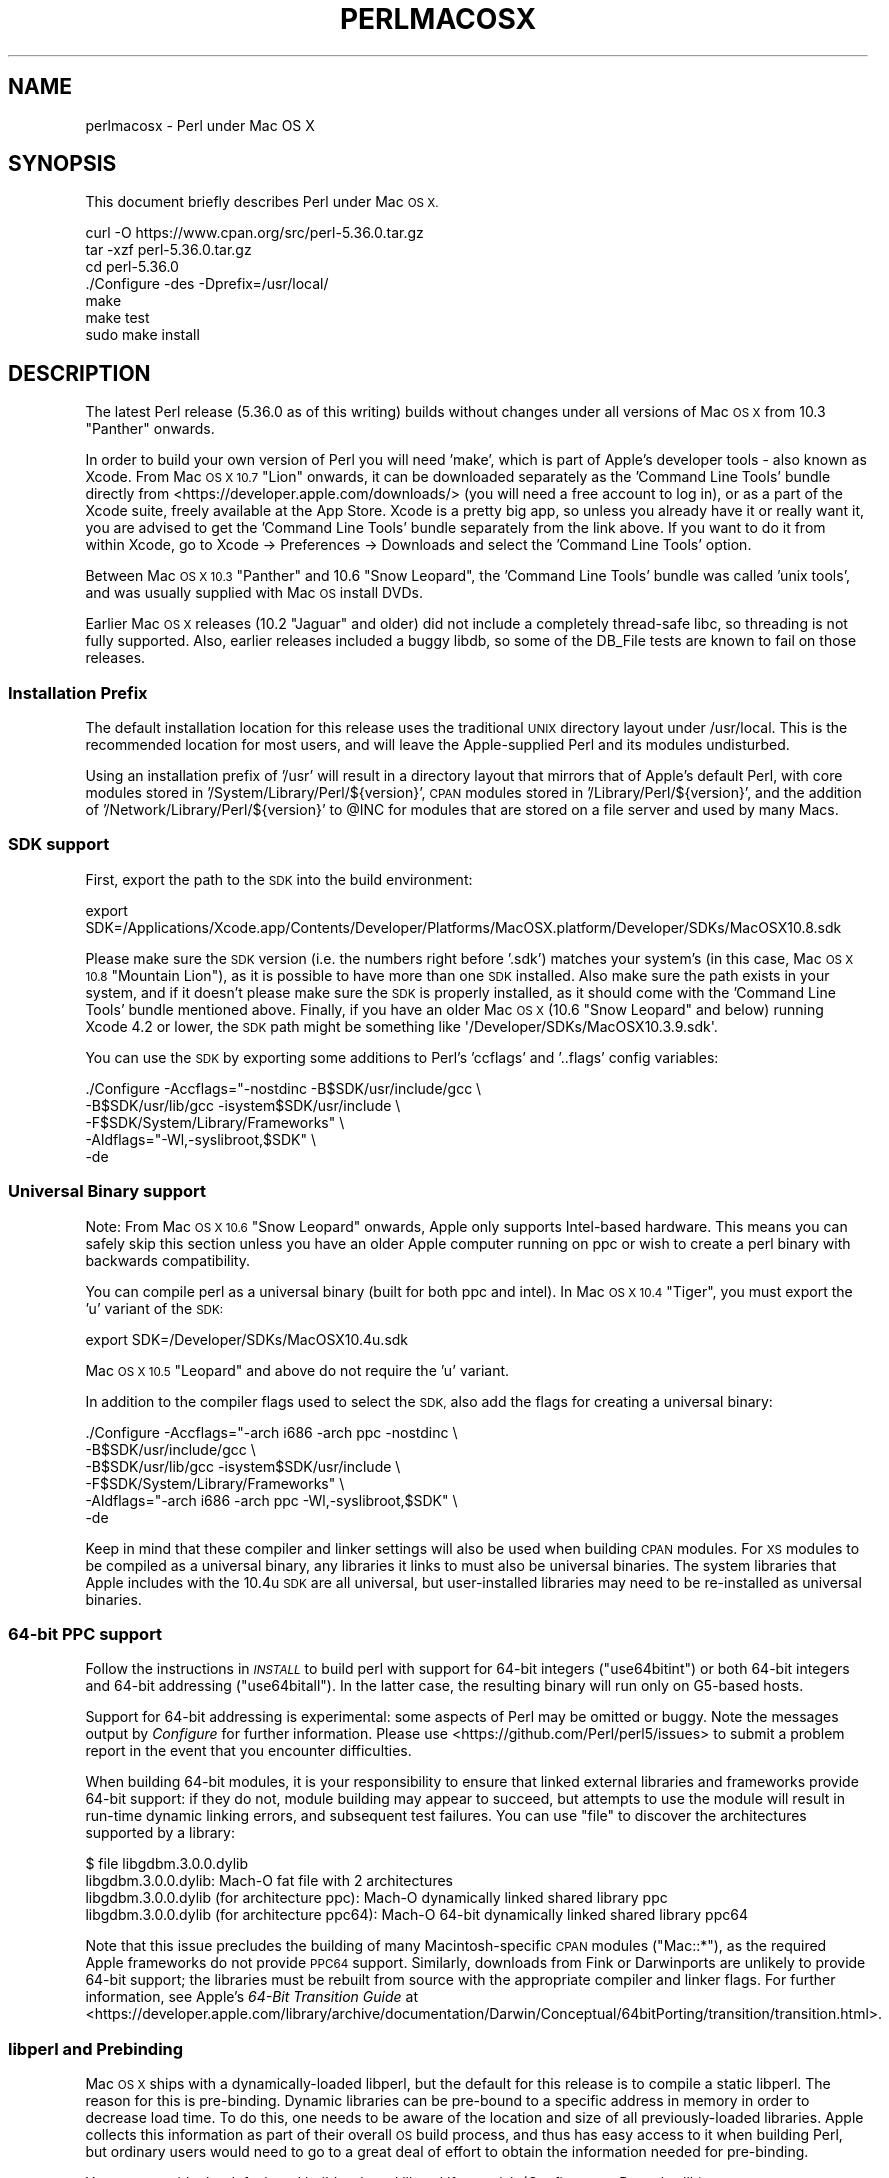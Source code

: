 .\" Automatically generated by Pod::Man 4.14 (Pod::Simple 3.43)
.\"
.\" Standard preamble:
.\" ========================================================================
.de Sp \" Vertical space (when we can't use .PP)
.if t .sp .5v
.if n .sp
..
.de Vb \" Begin verbatim text
.ft CW
.nf
.ne \\$1
..
.de Ve \" End verbatim text
.ft R
.fi
..
.\" Set up some character translations and predefined strings.  \*(-- will
.\" give an unbreakable dash, \*(PI will give pi, \*(L" will give a left
.\" double quote, and \*(R" will give a right double quote.  \*(C+ will
.\" give a nicer C++.  Capital omega is used to do unbreakable dashes and
.\" therefore won't be available.  \*(C` and \*(C' expand to `' in nroff,
.\" nothing in troff, for use with C<>.
.tr \(*W-
.ds C+ C\v'-.1v'\h'-1p'\s-2+\h'-1p'+\s0\v'.1v'\h'-1p'
.ie n \{\
.    ds -- \(*W-
.    ds PI pi
.    if (\n(.H=4u)&(1m=24u) .ds -- \(*W\h'-12u'\(*W\h'-12u'-\" diablo 10 pitch
.    if (\n(.H=4u)&(1m=20u) .ds -- \(*W\h'-12u'\(*W\h'-8u'-\"  diablo 12 pitch
.    ds L" ""
.    ds R" ""
.    ds C` ""
.    ds C' ""
'br\}
.el\{\
.    ds -- \|\(em\|
.    ds PI \(*p
.    ds L" ``
.    ds R" ''
.    ds C`
.    ds C'
'br\}
.\"
.\" Escape single quotes in literal strings from groff's Unicode transform.
.ie \n(.g .ds Aq \(aq
.el       .ds Aq '
.\"
.\" If the F register is >0, we'll generate index entries on stderr for
.\" titles (.TH), headers (.SH), subsections (.SS), items (.Ip), and index
.\" entries marked with X<> in POD.  Of course, you'll have to process the
.\" output yourself in some meaningful fashion.
.\"
.\" Avoid warning from groff about undefined register 'F'.
.de IX
..
.nr rF 0
.if \n(.g .if rF .nr rF 1
.if (\n(rF:(\n(.g==0)) \{\
.    if \nF \{\
.        de IX
.        tm Index:\\$1\t\\n%\t"\\$2"
..
.        if !\nF==2 \{\
.            nr % 0
.            nr F 2
.        \}
.    \}
.\}
.rr rF
.\"
.\" Accent mark definitions (@(#)ms.acc 1.5 88/02/08 SMI; from UCB 4.2).
.\" Fear.  Run.  Save yourself.  No user-serviceable parts.
.    \" fudge factors for nroff and troff
.if n \{\
.    ds #H 0
.    ds #V .8m
.    ds #F .3m
.    ds #[ \f1
.    ds #] \fP
.\}
.if t \{\
.    ds #H ((1u-(\\\\n(.fu%2u))*.13m)
.    ds #V .6m
.    ds #F 0
.    ds #[ \&
.    ds #] \&
.\}
.    \" simple accents for nroff and troff
.if n \{\
.    ds ' \&
.    ds ` \&
.    ds ^ \&
.    ds , \&
.    ds ~ ~
.    ds /
.\}
.if t \{\
.    ds ' \\k:\h'-(\\n(.wu*8/10-\*(#H)'\'\h"|\\n:u"
.    ds ` \\k:\h'-(\\n(.wu*8/10-\*(#H)'\`\h'|\\n:u'
.    ds ^ \\k:\h'-(\\n(.wu*10/11-\*(#H)'^\h'|\\n:u'
.    ds , \\k:\h'-(\\n(.wu*8/10)',\h'|\\n:u'
.    ds ~ \\k:\h'-(\\n(.wu-\*(#H-.1m)'~\h'|\\n:u'
.    ds / \\k:\h'-(\\n(.wu*8/10-\*(#H)'\z\(sl\h'|\\n:u'
.\}
.    \" troff and (daisy-wheel) nroff accents
.ds : \\k:\h'-(\\n(.wu*8/10-\*(#H+.1m+\*(#F)'\v'-\*(#V'\z.\h'.2m+\*(#F'.\h'|\\n:u'\v'\*(#V'
.ds 8 \h'\*(#H'\(*b\h'-\*(#H'
.ds o \\k:\h'-(\\n(.wu+\w'\(de'u-\*(#H)/2u'\v'-.3n'\*(#[\z\(de\v'.3n'\h'|\\n:u'\*(#]
.ds d- \h'\*(#H'\(pd\h'-\w'~'u'\v'-.25m'\f2\(hy\fP\v'.25m'\h'-\*(#H'
.ds D- D\\k:\h'-\w'D'u'\v'-.11m'\z\(hy\v'.11m'\h'|\\n:u'
.ds th \*(#[\v'.3m'\s+1I\s-1\v'-.3m'\h'-(\w'I'u*2/3)'\s-1o\s+1\*(#]
.ds Th \*(#[\s+2I\s-2\h'-\w'I'u*3/5'\v'-.3m'o\v'.3m'\*(#]
.ds ae a\h'-(\w'a'u*4/10)'e
.ds Ae A\h'-(\w'A'u*4/10)'E
.    \" corrections for vroff
.if v .ds ~ \\k:\h'-(\\n(.wu*9/10-\*(#H)'\s-2\u~\d\s+2\h'|\\n:u'
.if v .ds ^ \\k:\h'-(\\n(.wu*10/11-\*(#H)'\v'-.4m'^\v'.4m'\h'|\\n:u'
.    \" for low resolution devices (crt and lpr)
.if \n(.H>23 .if \n(.V>19 \
\{\
.    ds : e
.    ds 8 ss
.    ds o a
.    ds d- d\h'-1'\(ga
.    ds D- D\h'-1'\(hy
.    ds th \o'bp'
.    ds Th \o'LP'
.    ds ae ae
.    ds Ae AE
.\}
.rm #[ #] #H #V #F C
.\" ========================================================================
.\"
.IX Title "PERLMACOSX 1"
.TH PERLMACOSX 1 "2022-05-21" "perl v5.36.0" "Perl Programmers Reference Guide"
.\" For nroff, turn off justification.  Always turn off hyphenation; it makes
.\" way too many mistakes in technical documents.
.if n .ad l
.nh
.SH "NAME"
perlmacosx \- Perl under Mac OS X
.SH "SYNOPSIS"
.IX Header "SYNOPSIS"
This document briefly describes Perl under Mac \s-1OS X.\s0
.PP
.Vb 7
\&  curl \-O https://www.cpan.org/src/perl\-5.36.0.tar.gz
\&  tar \-xzf perl\-5.36.0.tar.gz
\&  cd perl\-5.36.0
\&  ./Configure \-des \-Dprefix=/usr/local/
\&  make
\&  make test
\&  sudo make install
.Ve
.SH "DESCRIPTION"
.IX Header "DESCRIPTION"
The latest Perl release (5.36.0 as of this writing) builds without changes
under all versions of Mac \s-1OS X\s0 from 10.3 \*(L"Panther\*(R" onwards.
.PP
In order to build your own version of Perl you will need 'make',
which is part of Apple's developer tools \- also known as Xcode. From
Mac \s-1OS X 10.7\s0 \*(L"Lion\*(R" onwards, it can be downloaded separately as the
\&'Command Line Tools' bundle directly from <https://developer.apple.com/downloads/>
(you will need a free account to log in), or as a part of the Xcode suite,
freely available at the App Store. Xcode is a pretty big app, so
unless you already have it or really want it, you are advised to get the
\&'Command Line Tools' bundle separately from the link above. If you want
to do it from within Xcode, go to Xcode \-> Preferences \-> Downloads and
select the 'Command Line Tools' option.
.PP
Between Mac \s-1OS X 10.3\s0 \*(L"Panther\*(R" and 10.6 \*(L"Snow Leopard\*(R", the 'Command
Line Tools' bundle was called 'unix tools', and was usually supplied
with Mac \s-1OS\s0 install DVDs.
.PP
Earlier Mac \s-1OS X\s0 releases (10.2 \*(L"Jaguar\*(R" and older) did not include a
completely thread-safe libc, so threading is not fully supported. Also,
earlier releases included a buggy libdb, so some of the DB_File tests
are known to fail on those releases.
.SS "Installation Prefix"
.IX Subsection "Installation Prefix"
The default installation location for this release uses the traditional
\&\s-1UNIX\s0 directory layout under /usr/local. This is the recommended location
for most users, and will leave the Apple-supplied Perl and its modules
undisturbed.
.PP
Using an installation prefix of '/usr' will result in a directory layout
that mirrors that of Apple's default Perl, with core modules stored in
\&'/System/Library/Perl/${version}', \s-1CPAN\s0 modules stored in
\&'/Library/Perl/${version}', and the addition of
\&'/Network/Library/Perl/${version}' to \f(CW@INC\fR for modules that are stored
on a file server and used by many Macs.
.SS "\s-1SDK\s0 support"
.IX Subsection "SDK support"
First, export the path to the \s-1SDK\s0 into the build environment:
.PP
.Vb 1
\& export SDK=/Applications/Xcode.app/Contents/Developer/Platforms/MacOSX.platform/Developer/SDKs/MacOSX10.8.sdk
.Ve
.PP
Please make sure the \s-1SDK\s0 version (i.e. the numbers right before '.sdk')
matches your system's (in this case, Mac \s-1OS X 10.8\s0 \*(L"Mountain Lion\*(R"), as it is
possible to have more than one \s-1SDK\s0 installed. Also make sure the path exists
in your system, and if it doesn't please make sure the \s-1SDK\s0 is properly
installed, as it should come with the 'Command Line Tools' bundle mentioned
above. Finally, if you have an older Mac \s-1OS X\s0 (10.6 \*(L"Snow Leopard\*(R" and below)
running Xcode 4.2 or lower, the \s-1SDK\s0 path might be something like
\&\f(CW\*(Aq/Developer/SDKs/MacOSX10.3.9.sdk\*(Aq\fR.
.PP
You can use the \s-1SDK\s0 by exporting some additions to Perl's 'ccflags' and '..flags'
config variables:
.PP
.Vb 5
\&    ./Configure \-Accflags="\-nostdinc \-B$SDK/usr/include/gcc \e
\&                           \-B$SDK/usr/lib/gcc \-isystem$SDK/usr/include \e
\&                           \-F$SDK/System/Library/Frameworks" \e
\&                \-Aldflags="\-Wl,\-syslibroot,$SDK" \e
\&                \-de
.Ve
.SS "Universal Binary support"
.IX Subsection "Universal Binary support"
Note: From Mac \s-1OS X 10.6\s0 \*(L"Snow Leopard\*(R" onwards, Apple only supports
Intel-based hardware. This means you can safely skip this section unless
you have an older Apple computer running on ppc or wish to create a perl
binary with backwards compatibility.
.PP
You can compile perl as a universal binary (built for both ppc and intel).
In Mac \s-1OS X 10.4\s0 \*(L"Tiger\*(R", you must export the 'u' variant of the \s-1SDK:\s0
.PP
.Vb 1
\&    export SDK=/Developer/SDKs/MacOSX10.4u.sdk
.Ve
.PP
Mac \s-1OS X 10.5\s0 \*(L"Leopard\*(R" and above do not require the 'u' variant.
.PP
In addition to the compiler flags used to select the \s-1SDK,\s0 also add the flags
for creating a universal binary:
.PP
.Vb 6
\& ./Configure \-Accflags="\-arch i686 \-arch ppc \-nostdinc               \e
\&                         \-B$SDK/usr/include/gcc                      \e
\&                        \-B$SDK/usr/lib/gcc \-isystem$SDK/usr/include  \e
\&                        \-F$SDK/System/Library/Frameworks"            \e
\&             \-Aldflags="\-arch i686 \-arch ppc \-Wl,\-syslibroot,$SDK"   \e
\&             \-de
.Ve
.PP
Keep in mind that these compiler and linker settings will also be used when
building \s-1CPAN\s0 modules. For \s-1XS\s0 modules to be compiled as a universal binary, any
libraries it links to must also be universal binaries. The system libraries that
Apple includes with the 10.4u \s-1SDK\s0 are all universal, but user-installed libraries
may need to be re-installed as universal binaries.
.SS "64\-bit \s-1PPC\s0 support"
.IX Subsection "64-bit PPC support"
Follow the instructions in \fI\s-1INSTALL\s0\fR to build perl with support for 64\-bit 
integers (\f(CW\*(C`use64bitint\*(C'\fR) or both 64\-bit integers and 64\-bit addressing
(\f(CW\*(C`use64bitall\*(C'\fR). In the latter case, the resulting binary will run only
on G5\-based hosts.
.PP
Support for 64\-bit addressing is experimental: some aspects of Perl may be
omitted or buggy. Note the messages output by \fIConfigure\fR for further 
information. Please use <https://github.com/Perl/perl5/issues> to submit a
problem report in the event that you encounter difficulties.
.PP
When building 64\-bit modules, it is your responsibility to ensure that linked
external libraries and frameworks provide 64\-bit support: if they do not,
module building may appear to succeed, but attempts to use the module will
result in run-time dynamic linking errors, and subsequent test failures.
You can use \f(CW\*(C`file\*(C'\fR to discover the architectures supported by a library:
.PP
.Vb 4
\&    $ file libgdbm.3.0.0.dylib 
\&    libgdbm.3.0.0.dylib: Mach\-O fat file with 2 architectures
\&    libgdbm.3.0.0.dylib (for architecture ppc):      Mach\-O dynamically linked shared library ppc
\&    libgdbm.3.0.0.dylib (for architecture ppc64):    Mach\-O 64\-bit dynamically linked shared library ppc64
.Ve
.PP
Note that this issue precludes the building of many Macintosh-specific \s-1CPAN\s0
modules (\f(CW\*(C`Mac::*\*(C'\fR), as the required Apple frameworks do not provide \s-1PPC64\s0
support. Similarly, downloads from Fink or Darwinports are unlikely to provide
64\-bit support; the libraries must be rebuilt from source with the appropriate
compiler and linker flags. For further information, see Apple's
\&\fI64\-Bit Transition Guide\fR at
<https://developer.apple.com/library/archive/documentation/Darwin/Conceptual/64bitPorting/transition/transition.html>.
.SS "libperl and Prebinding"
.IX Subsection "libperl and Prebinding"
Mac \s-1OS X\s0 ships with a dynamically-loaded libperl, but the default for
this release is to compile a static libperl. The reason for this is
pre-binding. Dynamic libraries can be pre-bound to a specific address in
memory in order to decrease load time. To do this, one needs to be aware
of the location and size of all previously-loaded libraries. Apple
collects this information as part of their overall \s-1OS\s0 build process, and
thus has easy access to it when building Perl, but ordinary users would
need to go to a great deal of effort to obtain the information needed
for pre-binding.
.PP
You can override the default and build a shared libperl if you wish
(Configure\ ...\ \-Duseshrplib).
.PP
With Mac \s-1OS X 10.4\s0 \*(L"Tiger\*(R" and newer, there is almost no performance
penalty for non-prebound libraries. Earlier releases will suffer a greater
load time than either the static library, or Apple's pre-bound dynamic library.
.SS "Updating Apple's Perl"
.IX Subsection "Updating Apple's Perl"
In a word \- don't, at least not without a *very* good reason. Your scripts
can just as easily begin with \*(L"#!/usr/local/bin/perl\*(R" as with
\&\*(L"#!/usr/bin/perl\*(R". Scripts supplied by Apple and other third parties as
part of installation packages and such have generally only been tested
with the /usr/bin/perl that's installed by Apple.
.PP
If you find that you do need to update the system Perl, one issue worth
keeping in mind is the question of static vs. dynamic libraries. If you
upgrade using the default static libperl, you will find that the dynamic
libperl supplied by Apple will not be deleted. If both libraries are
present when an application that links against libperl is built, ld will
link against the dynamic library by default. So, if you need to replace
Apple's dynamic libperl with a static libperl, you need to be sure to
delete the older dynamic library after you've installed the update.
.SS "Known problems"
.IX Subsection "Known problems"
If you have installed extra libraries such as \s-1GDBM\s0 through Fink
(in other words, you have libraries under \fI/sw/lib\fR), or libdlcompat
to \fI/usr/local/lib\fR, you may need to be extra careful when running
Configure to not to confuse Configure and Perl about which libraries
to use.  Being confused will show up for example as \*(L"dyld\*(R" errors about
symbol problems, for example during \*(L"make test\*(R". The safest bet is to run
Configure as
.PP
.Vb 1
\&    Configure ... \-Uloclibpth \-Dlibpth=/usr/lib
.Ve
.PP
to make Configure look only into the system libraries.  If you have some
extra library directories that you really want to use (such as newer
Berkeley \s-1DB\s0 libraries in pre-Panther systems), add those to the libpth:
.PP
.Vb 1
\&    Configure ... \-Uloclibpth \-Dlibpth=\*(Aq/usr/lib /opt/lib\*(Aq
.Ve
.PP
The default of building Perl statically may cause problems with complex
applications like Tk: in that case consider building shared Perl
.PP
.Vb 1
\&    Configure ... \-Duseshrplib
.Ve
.PP
but remember that there's a startup cost to pay in that case (see above
\&\*(L"libperl and Prebinding\*(R").
.PP
Starting with Tiger (Mac \s-1OS X 10.4\s0), Apple shipped broken locale files for
the eu_ES locale (Basque-Spain).  In previous releases of Perl, this resulted in
failures in the \fIlib/locale\fR test. These failures have been suppressed
in the current release of Perl by making the test ignore the broken locale.
If you need to use the eu_ES locale, you should contact Apple support.
.SS "Cocoa"
.IX Subsection "Cocoa"
There are two ways to use Cocoa from Perl. Apple's PerlObjCBridge
module, included with Mac \s-1OS X,\s0 can be used by standalone scripts to
access Foundation (i.e. non-GUI) classes and objects.
.PP
An alternative is CamelBones, a framework that allows access to both
Foundation and AppKit classes and objects, so that full \s-1GUI\s0 applications
can be built in Perl. CamelBones can be found on SourceForge, at
<https://www.sourceforge.net/projects/camelbones/>.
.SH "Starting From Scratch"
.IX Header "Starting From Scratch"
Unfortunately it is not that difficult somehow manage to break one's
Mac \s-1OS X\s0 Perl rather severely.  If all else fails and you want to
really, \fB\s-1REALLY\s0\fR, start from scratch and remove even your Apple Perl
installation (which has become corrupted somehow), the following
instructions should do it.  \fBPlease think twice before following
these instructions: they are much like conducting brain surgery to
yourself.  Without anesthesia.\fR  We will \fBnot\fR come to fix your system
if you do this.
.PP
First, get rid of the libperl.dylib:
.PP
.Vb 2
\&    # cd /System/Library/Perl/darwin/CORE
\&    # rm libperl.dylib
.Ve
.PP
Then delete every .bundle file found anywhere in the folders:
.PP
.Vb 2
\&    /System/Library/Perl
\&    /Library/Perl
.Ve
.PP
You can find them for example by
.PP
.Vb 1
\&    # find /System/Library/Perl /Library/Perl \-name \*(Aq*.bundle\*(Aq \-print
.Ve
.PP
After this you can either copy Perl from your operating system media
(you will need at least the /System/Library/Perl and /usr/bin/perl),
or rebuild Perl from the source code with \f(CW\*(C`Configure \-Dprefix=/usr
\&\-Duseshrplib\*(C'\fR \s-1NOTE:\s0 the \f(CW\*(C`\-Dprefix=/usr\*(C'\fR to replace the system Perl
works much better with Perl 5.8.1 and later, in Perl 5.8.0 the
settings were not quite right.
.PP
\&\*(L"Pacifist\*(R" from CharlesSoft (<https://www.charlessoft.com/>) is a nice
way to extract the Perl binaries from the \s-1OS\s0 media, without having to
reinstall the entire \s-1OS.\s0
.SH "AUTHOR"
.IX Header "AUTHOR"
This \s-1README\s0 was written by Sherm Pendley <sherm@dot\-app.org>,
and subsequently updated by Dominic Dunlop <domo@computer.org>
and Breno G. de Oliveira <garu@cpan.org>. The \*(L"Starting From Scratch\*(R"
recipe was contributed by John Montbriand <montbriand@apple.com>.
.SH "DATE"
.IX Header "DATE"
Last modified 2013\-04\-29.
